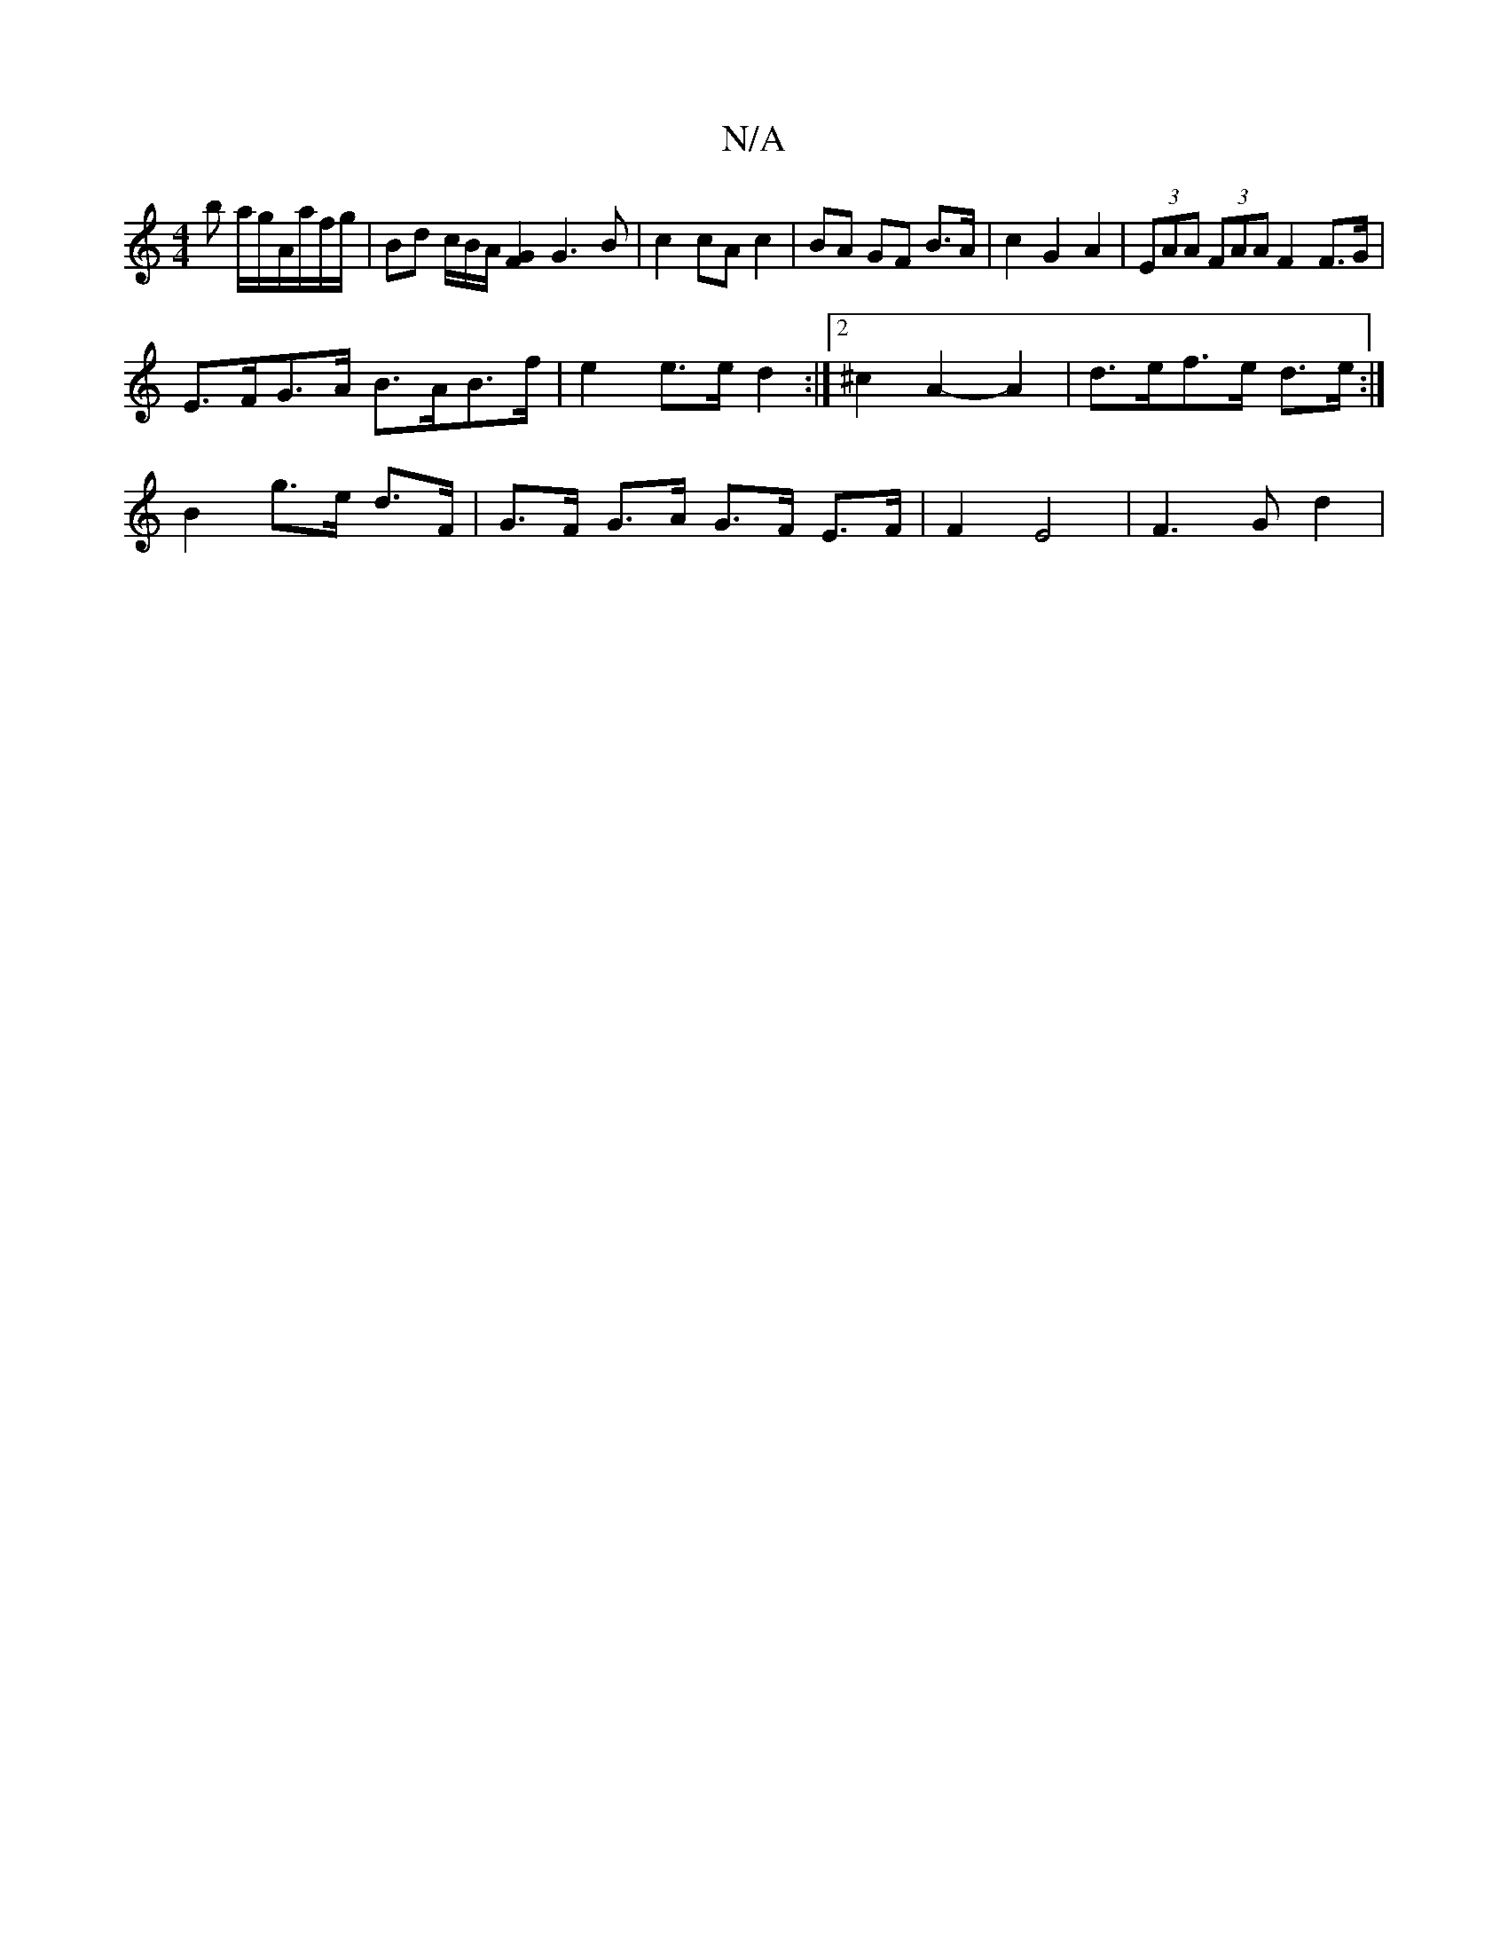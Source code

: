 X:1
T:N/A
M:4/4
R:N/A
K:Cmajor
b a/g/A/a/f/g/ | Bd c/B/A/ [G2F2] G3B | c2 cA c2 | BA GF B>A | c2 G2 A2 | (3EAA (3FAA F2 F>G |
E>FG>A B>AB>f | e2 e>e d2 :|[2 ^c2A2- A2 | d>ef>e d>e :|
B2 g>e d>F | G>F G>A G>F E>F | F2 E4 | F3 G d2 |